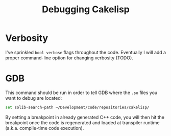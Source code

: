 #+TITLE:Debugging Cakelisp
* Verbosity
I've sprinkled ~bool verbose~ flags throughout the code. Eventually I will add a proper command-line option for changing verbosity (TODO).
* GDB
This command should be run in order to tell GDB where the ~.so~ files you want to debug are located:

#+BEGIN_SRC sh
set solib-search-path ~/Development/code/repositories/cakelisp/
#+END_SRC

By setting a breakpoint in already generated C++ code, you will then hit the breakpoint once the code is regenerated and loaded at transpiler runtime (a.k.a. compile-time code execution).
